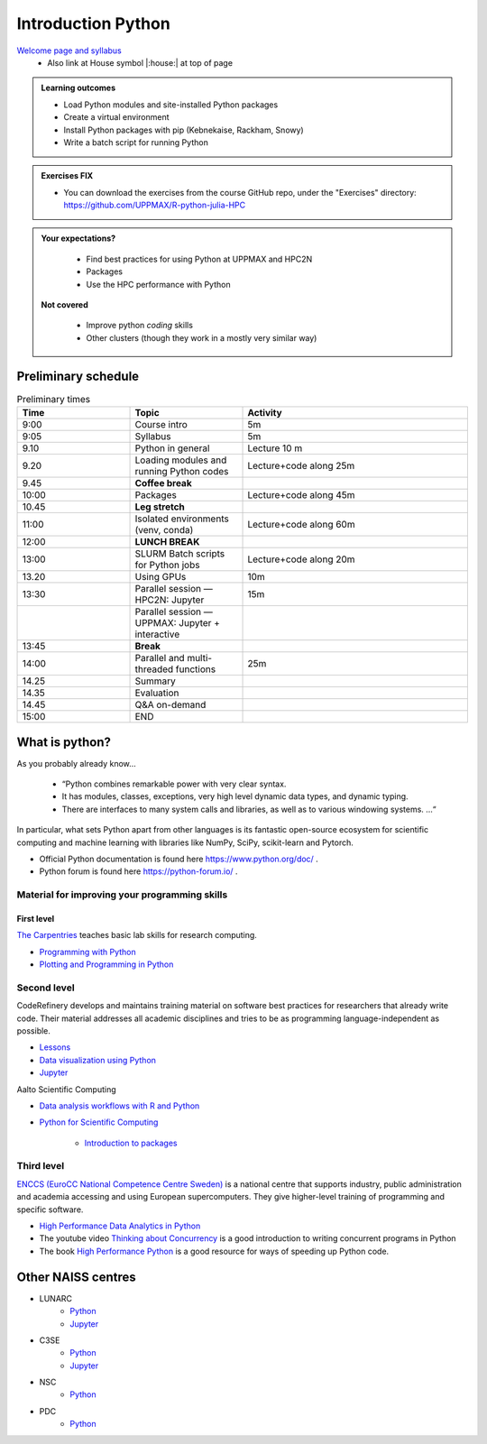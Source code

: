 Introduction Python
===================

`Welcome page and syllabus <https://uppmax.github.io/R-python-julia-HPC/index.html>`_
   - Also link at House symbol |:house:| at top of page 

.. admonition:: **Learning outcomes**
   
   - Load Python modules and site-installed Python packages
   - Create a virtual environment
   - Install Python packages with pip (Kebnekaise, Rackham, Snowy)
   - Write a batch script for running Python
  
.. admonition:: Exercises **FIX**

    - You can download the exercises from the course GitHub repo, under the "Exercises" directory: https://github.com/UPPMAX/R-python-julia-HPC 
    
.. admonition:: **Your expectations?**
   
    - Find best practices for using Python at UPPMAX and HPC2N
    - Packages
    - Use the HPC performance with Python

 **Not covered**
    
    - Improve python *coding* skills 
    - Other clusters (though they work in a mostly very similar way)

Preliminary schedule
--------------------

.. list-table:: Preliminary times
   :widths: 25 25 50
   :header-rows: 1

   * - Time
     - Topic
     - Activity
   * - 9:00
     - Course intro
     - 5m  
   * - 9:05
     - Syllabus 
     - 5m
   * - 9.10
     - Python in general 
     - Lecture 10 m 
   * - 9.20
     - Loading modules and running Python codes 
     - Lecture+code along 25m
   * - 9.45
     - **Coffee break**
     - 
   * - 10:00
     - Packages  
     - Lecture+code along 45m
   * - 10.45
     - **Leg stretch**
     - 
   * - 11:00
     - Isolated environments (venv, conda) 
     - Lecture+code along 60m
   * - 12:00
     - **LUNCH BREAK**
     - 
   * - 13:00  
     - SLURM Batch scripts for Python jobs  
     - Lecture+code along 20m
   * - 13.20
     - Using GPUs 
     - 10m
   * - 13:30
     - Parallel session — HPC2N: Jupyter
     - 15m
   * - 
     - Parallel session — UPPMAX: Jupyter + interactive
     - 
   * - 13:45
     - **Break**
     - 
   * - 14:00  
     - Parallel and multi-threaded functions
     - 25m
   * - 14.25
     - Summary 
     -
   * - 14.35
     - Evaluation
     -
   * - 14.45
     - Q&A on-demand
     -
   * - 15:00
     - END
     -
    

What is python?
---------------

As you probably already know…
    
    - “Python combines remarkable power with very clear syntax.
    - It has modules, classes, exceptions, very high level dynamic data types, and dynamic typing. 
    - There are interfaces to many system calls and libraries, as well as to various windowing systems. …“

In particular, what sets Python apart from other languages is its fantastic
open-source ecosystem for scientific computing and machine learning with
libraries like NumPy, SciPy, scikit-learn and Pytorch.

- Official Python documentation is found here https://www.python.org/doc/ .
- Python forum is found here https://python-forum.io/ .

Material for improving your programming skills
::::::::::::::::::::::::::::::::::::::::::::::

First level
...........

`The Carpentries <https://carpentries.org/>`_  teaches basic lab skills for research computing.

- `Programming with Python <https://swcarpentry.github.io/python-novice-inflammation/>`_ 

- `Plotting and Programming in Python <http://swcarpentry.github.io/python-novice-gapminder/>`_ 

Second level
::::::::::::

CodeRefinery develops and maintains training material on software best practices for researchers that already write code. Their material addresses all academic disciplines and tries to be as programming language-independent as possible. 

- `Lessons <https://coderefinery.org/lessons/)>`_ 
- `Data visualization using Python <https://coderefinery.github.io/data-visualization-python/>`_
- `Jupyter <https://coderefinery.github.io/jupyter/>`_

Aalto Scientific Computing

- `Data analysis workflows with R and Python <https://aaltoscicomp.github.io/data-analysis-workflows-course/>`_

- `Python for Scientific Computing <https://aaltoscicomp.github.io/python-for-scicomp/>`_ 

   - `Introduction to packages <https://aaltoscicomp.github.io/python-for-scicomp/dependencies/>`_ 


Third level
:::::::::::

`ENCCS (EuroCC National Competence Centre Sweden) <https://enccs.se/>`_ is a national centre that supports industry, public administration and academia accessing and using European supercomputers. They give higher-level training of programming and specific software.

- `High Performance Data Analytics in Python <https://enccs.github.io/hpda-python/)>`_

- The youtube video `Thinking about Concurrency <https://www.youtube.com/watch?v=Bv25Dwe84g0>`_ is a good introduction to writing concurrent programs in Python 

- The book `High Performance Python <https://www.oreilly.com/library/view/high-performance-python/9781492055013/>`_ is a good resource for ways of speeding up Python code.
    
Other NAISS centres
-------------------

- LUNARC
   - `Python <https://lunarc-documentation.readthedocs.io/en/latest/guides/applications/Python/>`_
   - `Jupyter <https://lunarc-documentation.readthedocs.io/en/latest/guides/applications/Python/?query=jupyter#jupyter-lab>`_
- C3SE
   - `Python <https://www.c3se.chalmers.se/documentation/applications/python/>`_
   - `Jupyter <https://www.c3se.chalmers.se/documentation/applications/jupyter/>`_
- NSC
   - `Python <https://www.nsc.liu.se/software/python/>`_
- PDC
   - `Python <https://www.pdc.kth.se/software/software/python/index_general.html>`_

.. objectives:: 

    We will:
    
    - Teach you how to navigate the module system
    - Show you how to find out which versions of Python and packages are installed
    - Use the package handler **pip**
    - Explain how to create and use virtual environments
    - Show you how to run batch jobs 
    - Show some examples with parallel computing and using GPUs

    Most of this will be the same or very similar to how it is done at other HPC centres in Sweden  
 

